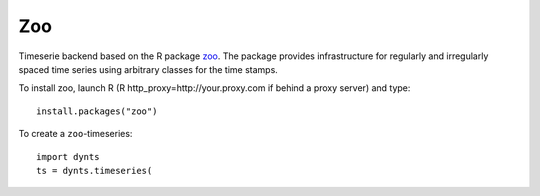 
===========================
Zoo
===========================


Timeserie backend based on the R package zoo_. The package provides infrastructure
for regularly and irregularly spaced time series using arbitrary
classes for the time stamps.

.. _zoo: http://cran.r-project.org/web/packages/zoo/index.html

To install zoo, launch R (R http_proxy=http://your.proxy.com if behind a proxy server)
and type::
	
	install.packages("zoo")
	
To create a ``zoo``-timeseries::

	import dynts
	ts = dynts.timeseries(